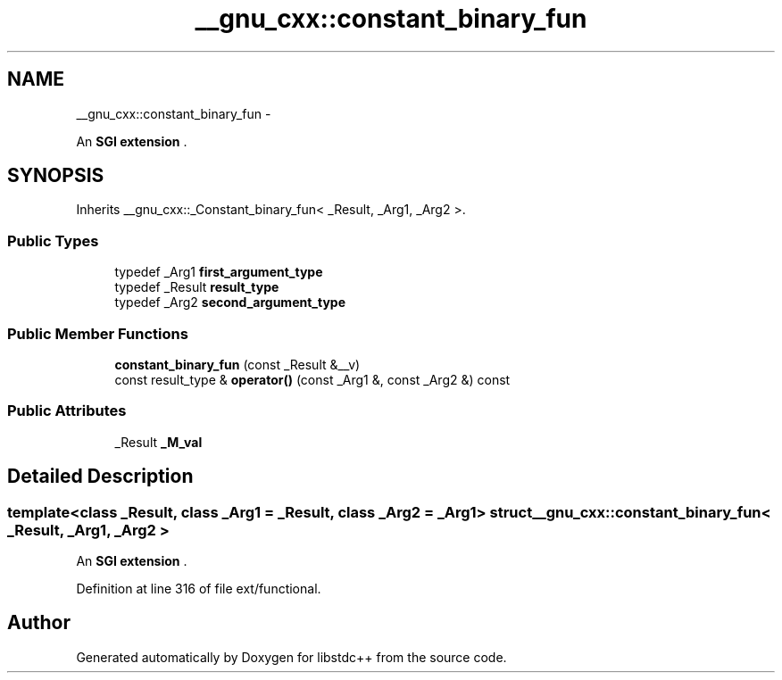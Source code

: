 .TH "__gnu_cxx::constant_binary_fun" 3 "Sun Oct 10 2010" "libstdc++" \" -*- nroff -*-
.ad l
.nh
.SH NAME
__gnu_cxx::constant_binary_fun \- 
.PP
An \fBSGI extension \fP.  

.SH SYNOPSIS
.br
.PP
.PP
Inherits __gnu_cxx::_Constant_binary_fun< _Result, _Arg1, _Arg2 >.
.SS "Public Types"

.in +1c
.ti -1c
.RI "typedef _Arg1 \fBfirst_argument_type\fP"
.br
.ti -1c
.RI "typedef _Result \fBresult_type\fP"
.br
.ti -1c
.RI "typedef _Arg2 \fBsecond_argument_type\fP"
.br
.in -1c
.SS "Public Member Functions"

.in +1c
.ti -1c
.RI "\fBconstant_binary_fun\fP (const _Result &__v)"
.br
.ti -1c
.RI "const result_type & \fBoperator()\fP (const _Arg1 &, const _Arg2 &) const "
.br
.in -1c
.SS "Public Attributes"

.in +1c
.ti -1c
.RI "_Result \fB_M_val\fP"
.br
.in -1c
.SH "Detailed Description"
.PP 

.SS "template<class _Result, class _Arg1 = _Result, class _Arg2 = _Arg1> struct __gnu_cxx::constant_binary_fun< _Result, _Arg1, _Arg2 >"
An \fBSGI extension \fP. 
.PP
Definition at line 316 of file ext/functional.

.SH "Author"
.PP 
Generated automatically by Doxygen for libstdc++ from the source code.
